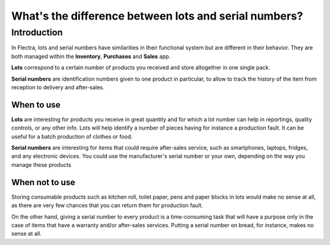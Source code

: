 ======================================================
What's the difference between lots and serial numbers?
======================================================

Introduction
============

In Flectra, lots and serial numbers have similarities in their functional
system but are different in their behavior. They are both managed within
the **Inventory**, **Purchases** and **Sales** app.

**Lots** correspond to a certain number of products you received and store
altogether in one single pack.

**Serial numbers** are identification numbers given to one product in
particular, to allow to track the history of the item from reception to
delivery and after-sales.

When to use
-----------

**Lots** are interesting for products you receive in great quantity and for
which a lot number can help in reportings, quality controls, or any
other info. Lots will help identify a number of pieces having for
instance a production fault. It can be useful for a batch production of
clothes or food.

**Serial numbers** are interesting for items that could require after-sales
service, such as smartphones, laptops, fridges, and any electronic
devices. You could use the manufacturer's serial number or your own,
depending on the way you manage these products

When not to use
---------------

Storing consumable products such as kitchen roll, toilet paper, pens and
paper blocks in lots would make no sense at all, as there are very few
chances that you can return them for production fault.

On the other hand, giving a serial number to every product is a
time-consuming task that will have a purpose only in the case of items
that have a warranty and/or after-sales services. Putting a serial
number on bread, for instance, makes no sense at all.

.. seealso::
    * :doc:`serial_numbers`
    * :doc:`lots`

